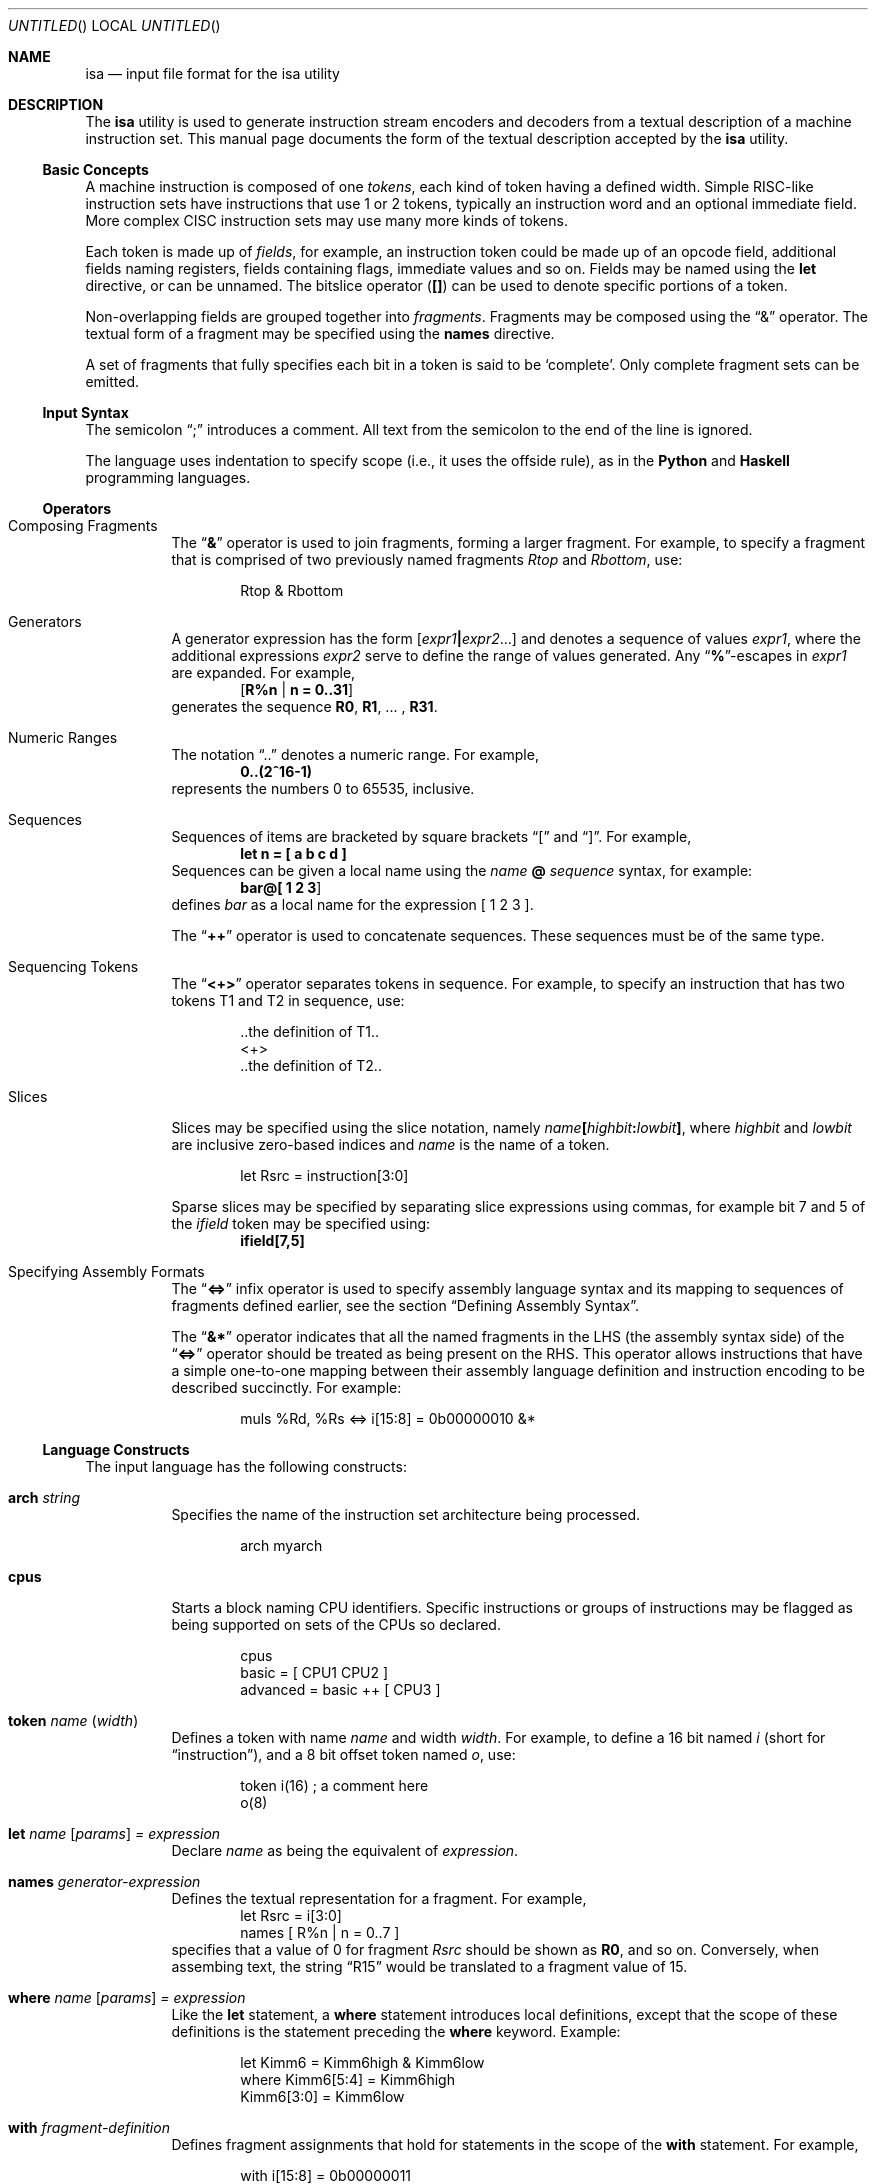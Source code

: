 .\" Copyright (c) 2013 Joseph Koshy.
.\" All rights reserved.
.\"
.\" Redistribution and use in source and binary forms, with or without
.\" modification, are permitted provided that the following conditions
.\" are met:
.\" 1. Redistributions of source code must retain the above copyright
.\"    notice, this list of conditions and the following disclaimer.
.\" 2. Redistributions in binary form must reproduce the above copyright
.\"    notice, this list of conditions and the following disclaimer in the
.\"    documentation and/or other materials provided with the distribution.
.\"
.\" THIS SOFTWARE IS PROVIDED BY THE AUTHOR AND CONTRIBUTORS ``AS IS'' AND
.\" ANY EXPRESS OR IMPLIED WARRANTIES, INCLUDING, BUT NOT LIMITED TO, THE
.\" IMPLIED WARRANTIES OF MERCHANTABILITY AND FITNESS FOR A PARTICULAR PURPOSE
.\" ARE DISCLAIMED.  IN NO EVENT SHALL THE AUTHOR AND CONTRIBUTORS BE LIABLE
.\" FOR ANY DIRECT, INDIRECT, INCIDENTAL, SPECIAL, EXEMPLARY, OR CONSEQUENTIAL
.\" DAMAGES (INCLUDING, BUT NOT LIMITED TO, PROCUREMENT OF SUBSTITUTE GOODS
.\" OR SERVICES; LOSS OF USE, DATA, OR PROFITS; OR BUSINESS INTERRUPTION)
.\" HOWEVER CAUSED AND ON ANY THEORY OF LIABILITY, WHETHER IN
.\" CONTRACT, STRICT LIABILITY, OR TORT (INCLUDING NEGLIGENCE OR
.\" OTHERWISE) ARISING IN ANY WAY OUT OF THE USE OF THIS SOFTWARE,
.\" EVEN IF ADVISED OF THE POSSIBILITY OF SUCH DAMAGE.
.\"
.\" $Id$
.\"
.Dd January 16, 2013
.Os
.Dt ISA 1
.Sh NAME
.Nm isa
.Nd input file format for the isa utility
.Sh DESCRIPTION
The
.Nm
utility is used to generate instruction stream encoders and decoders
from a textual description of a machine instruction set.
This manual page documents the form of the textual description
accepted by the
.Nm
utility.
.Ss Basic Concepts
A machine instruction is composed of one
.Em tokens ,
each kind of token having a defined width.
Simple RISC-like instruction sets have instructions that use 1 or 2
tokens, typically an instruction word and an optional immediate field.
More complex CISC instruction sets may use many more kinds of tokens.
.Pp
Each token is made up of
.Em fields ,
for example, an instruction token could be made up of an opcode field,
additional fields naming registers, fields containing flags, immediate
values and so on.
Fields may be named using the
.Cm let
directive, or can be unnamed.
The bitslice operator
.Pq Li \&[]
can be used to denote specific portions of a token.
.Pp
Non-overlapping fields are grouped together into
.Em fragments .
Fragments may be composed using the
.Dq "&"
operator.
The textual form of a fragment may be specified using
the
.Li names
directive.
.Pp
A set of fragments that fully specifies each bit in a token is
said to be
.Sq complete .
Only complete fragment sets can be emitted.
.Pp
.Ss Input Syntax
The semicolon
.Dq "\&;"
introduces a comment.
All text from the semicolon to the end of the line is ignored.
.Pp
The language uses indentation to specify scope (i.e., it uses the
offside rule), as in the
.Ic Python
and
.Ic Haskell
programming languages.
.Ss Operators
.Bl -tag
.It "Composing Fragments"
The
.Dq Li \&&
operator is used to join fragments, forming a larger fragment.
For example, to specify a fragment that is comprised of two
previously named fragments
.Ar Rtop
and
.Ar Rbottom ,
use:
.Bd -literal -offset indent
Rtop & Rbottom
.Ed
.It "Generators"
A generator expression has the form
.Li [ Ar expr1 Ns Li \&| Ns Ar expr2 Ns \&... Ns Li ]
and denotes a sequence of values
.Va expr1 ,
where the additional expressions
.Va expr2
serve to define the range of values generated.
Any
.Dq Li \&% Ns
-escapes in
.Va expr1
are expanded.
For example,
.Dl [ R%n | n = 0..31 ]
generates the sequence
.Li R0 ,
.Li R1 ,
\&... ,
.Li R31 .
.It "Numeric Ranges"
The notation
.Dq \&..
denotes a numeric range.
For example,
.Dl 0..(2^16-1)
represents the numbers 0 to 65535, inclusive.
.It Sequences
Sequences of items are bracketed by square brackets
.Dq "\&["
and
.Dq "\&]" .
For example,
.Dl "let n = [ a b c d ]"
Sequences can be given a local name using the
.Va name
.Li @
.Va sequence
syntax, for example:
.Dl bar@[ 1 2 3 ]
defines
.Va bar
as a local name for the expression [ 1 2 3 ].
.Pp
The
.Dq Li \&++
operator is used to concatenate sequences.
These sequences must be of the same type.
.It "Sequencing Tokens"
The
.Dq Li \&<+>
operator separates tokens in sequence.
For example, to specify an instruction that has two tokens T1 and T2
in sequence, use:
.Bd -literal -offset indent
\&..the definition of T1..
<+>
\&..the definition of T2..
.Ed
.It Slices
Slices may be specified using the slice notation, namely
.Ar name Ns
.Li \&[ Ns
.Ar highbit Ns
.Li \&: Ns
.Ar lowbit Ns
.Li \&] ,
where
.Ar highbit
and
.Ar lowbit
are inclusive zero-based indices and
.Ar name
is the name of a token.
.Bd -literal -offset indent
let Rsrc = instruction[3:0]
.Ed
.Pp
Sparse slices may be specified by separating slice expressions using
commas, for example bit 7 and 5 of the
.Va ifield
token may be specified using:
.Dl ifield[7,5]
.It "Specifying Assembly Formats"
The
.Dq Li \&<=>
infix operator is used to specify assembly language syntax and its
mapping to sequences of fragments defined earlier, see the section
.Sx "Defining Assembly Syntax" .
.Pp
The
.Dq Li \&&*
operator indicates that all the named fragments in the LHS (the
assembly syntax side) of the
.Dq Li \&<=>
operator should be treated as being present on the RHS.
This operator allows instructions that have a simple one-to-one
mapping between their assembly language definition and instruction
encoding to be described succinctly.
For example:
.Bd -literal -offset indent
muls %Rd, %Rs <=> i[15:8] = 0b00000010 &*
.Ed
.El
.Ss Language Constructs
The input language has the following constructs:
.Bl -tag -width indent
.It Li arch Ar string
Specifies the name of the instruction set architecture being
processed.
.Bd -literal -offset indent
arch myarch
.Ed
.It Li cpus
Starts a block naming CPU identifiers.
Specific instructions or groups of instructions may be flagged
as being supported on sets of the CPUs so declared.
.Bd -literal -offset indent
cpus
  basic = [ CPU1 CPU2 ]
  advanced = basic ++ [ CPU3 ]
.Ed
.It Li token Ar name "(" Ar width ")"
Defines a token with name
.Ar name
and width
.Ar width .
For example, to define a 16 bit named
.Ar i
(short for
.Dq instruction ) ,
and a 8 bit offset token named
.Ar o ,
use:
.Bd -literal -offset indent
token i(16)   ; a comment here
      o(8)
.Ed
.It Li let Ar name [ Ar params ] "=" Ar expression
Declare
.Ar name
as being the equivalent of
.Ar expression .
.It Li names Ar generator-expression
Defines the textual representation for a fragment.
For example,
.Bd -literal -offset indent -compact
let Rsrc = i[3:0]
      names [ R%n | n = 0..7 ]
.Ed
specifies that a value of 0 for fragment
.Va Rsrc
should be shown as
.Li R0 ,
and so on.
Conversely, when assembing text, the string
.Dq R15
would be translated to a fragment value of 15.
.It Li where Ar name [ Ar params ] = Ar expression
Like the
.Li let
statement, a
.Li where
statement introduces local definitions, except that the scope of these
definitions is the statement preceding the
.Li where
keyword.
Example:
.Bd -literal -offset indent
let Kimm6     = Kimm6high & Kimm6low
    where Kimm6[5:4] = Kimm6high
          Kimm6[3:0] = Kimm6low
.Ed
.It Li with Ar fragment-definition
Defines fragment assignments that hold for statements in the scope of
the
.Li with
statement.
For example,
.Bd -literal -offset indent
with i[15:8] = 0b00000011
  fmulsu %Rd, %Rs  <=> i[7,3] = [1,1] &*
.Ed
.El
.Ss Defining Assembly Syntax
Assembly syntax is described using the
.Li \&<=>
operator.
The form of the operator is
.Bd -ragged -offset indent
assembler-text
.Li \&<=>
.Va fragment
.Li \&&
.Va fragment
.Li & \&...
.Ed
.Pp
The RHS of the
.Li \&<=>
operator must specify a
.Sq complete
fragment set, i.e., no bits should be unspecified in any of the tokens
used in the RHS.
The LHS of the
.Li \&<=>
operator consists of literal text interspersed by fragment names.
Fragment names are prefixed by the
.Sq \&%
character.
These fragment names in the LHS may refer to fragment names defined
earlier, or may be new names that are local to the current definition.
.Pp
For example, the following definition defines an instruction with
mnemonic
.Dq Li rjmp .
.Bd -literal -offset indent
let reloffset  = i[11:0]
    reljmpcall = i[12]
in
    with i[15:13] = 0b110
       rjmp %label <=> reljmpcall = 0 & reloffset = (label - . - 1)
.Ed
.Pp
In this definition, the field
.Va label
is a local fragment, one that is used to compute the value of the
.Va reloffset
field in the instruction.
In the RHS, the
.Va reljmpcall
bit is defined as being 0.
The rest of the bits in the token
.Va i
are specified by the enclosing
.Li with
statement.
.Sh SEE ALSO
.Xr elf 3 ,
.Xr elf 5 ,
.Xr isa 1
.Sh HISTORY
The
.Nm
utility is scheduled to appear in a future release from the
Elftoolchain project.
.\" TODO Reword the above when the target release is finalized.
.Sh AUTHORS
The
.Xr isa 1
utility was written by
.An Joseph Koshy Aq Mt jkoshy@users.sourceforge.net .
.Sh BUGS
The
.Nm
utility is
.Ud
The input format documented in this manual is likely to change
in the future.
If you intend to use this utility, please get in touch with the
project's developers at
.Aq elftoolchain-developers@lists.sourceforge.net .
